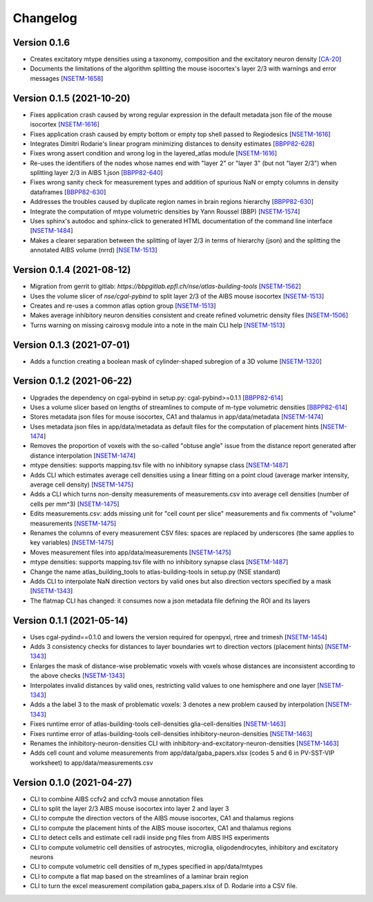 Changelog
=========


Version 0.1.6
-------------
- Creates excitatory mtype densities using a taxonomy, composition and the excitatory neuron density [`CA-20`_]
- Documents the limitations of the algorithm splitting the mouse isocortex's layer 2/3 with warnings and error messages [`NSETM-1658`_]

Version 0.1.5 (2021-10-20)
--------------------------
- Fixes application crash caused by wrong regular expression in the default metadata json file of the mouse isocortex [`NSETM-1616`_]
- Fixes application crash caused by empty bottom or empty top shell passed to Regiodesics [`NSETM-1616`_]
- Integrates Dimitri Rodarie's linear program minimizing distances to density estimates [`BBPP82-628`_]
- Fixes wrong assert condition and wrong log in the layered_atlas module  [`NSETM-1616`_]
- Re-uses the identifiers of the nodes whose names end with "layer 2" or "layer 3" (but not "layer 2/3") when splitting layer 2/3 in AIBS 1.json [`BBPP82-640`_]
- Fixes wrong sanity check for measurement types and addition of spurious NaN or empty columns in density dataframes [`BBPP82-630`_]
- Addresses the troubles caused by duplicate region names in brain regions hierarchy [`BBPP82-630`_]
- Integrate the computation of mtype volumetric densities by Yann Roussel (BBP) [`NSETM-1574`_]
- Uses sphinx's autodoc and sphinx-click to generated HTML documentation of the command line interface [`NSETM-1484`_]
- Makes a clearer separation between the splitting of layer 2/3 in terms of hierarchy (json) and the splitting the annotated AIBS volume (nrrd) [`NSETM-1513`_]

Version 0.1.4 (2021-08-12)
--------------------------
- Migration from gerrit to gitlab: `https://bbpgitlab.epfl.ch/nse/atlas-building-tools` [`NSETM-1562`_]
- Uses the volume slicer of `nse/cgal-pybind` to split layer 2/3 of the AIBS mouse isocortex [`NSETM-1513`_]
- Creates and re-uses a common atlas option group [`NSETM-1513`_]
- Makes average inhibitory neuron densities consistent and create refined volumetric density files [`NSETM-1506`_]
- Turns warning on missing cairosvg module into a note in the main CLI help [`NSETM-1513`_]

Version 0.1.3 (2021-07-01)
--------------------------
- Adds a function creating a boolean mask of cylinder-shaped subregion of a 3D volume [`NSETM-1320`_]

Version 0.1.2 (2021-06-22)
--------------------------
- Upgrades the dependency on cgal-pybind in setup.py: cgal-pybind>=0.1.1 [`BBPP82-614`_]
- Uses a volume slicer based on lengths of streamlines to compute of m-type volumetric densities [`BBPP82-614`_]
- Stores metadata json files for mouse isocortex, CA1 and thalamus in app/data/metadata [`NSETM-1474`_]
- Uses metadata json files in app/data/metadata as default files for the computation of placement hints [`NSETM-1474`_]
- Removes the proportion of voxels with the so-called "obtuse angle" issue from the distance report generated after distance interpolation [`NSETM-1474`_]
- mtype densities: supports mapping.tsv file with no inhibitory synapse class [`NSETM-1487`_]
- Adds CLI which estimates average cell densities using a linear fitting on a point cloud (average marker intensity, average cell density) [`NSETM-1475`_]
- Adds a CLI which turns non-density measurements of measurements.csv into average cell densities (number of cells per mm^3) [`NSETM-1475`_]
- Edits measurements.csv: adds missing unit for "cell count per slice" measurements and fix comments of "volume" measurements [`NSETM-1475`_]
- Renames the columns of every measurement CSV files: spaces are replaced by underscores (the same applies to key variables) [`NSETM-1475`_]
- Moves measurement files into app/data/measurements [`NSETM-1475`_]
- mtype densities: supports mapping.tsv file with no inhibitory synapse class [`NSETM-1487`_]
- Change the name atlas_building_tools to atlas-building-tools in setup.py (NSE standard)
- Adds CLI to interpolate NaN direction vectors by valid ones but also direction vectors specified by a mask [`NSETM-1343`_]
- The flatmap CLI has changed: it consumes now a json metadata file defining the ROI and its layers

Version 0.1.1 (2021-05-14)
--------------------------
- Uses cgal-pydind==0.1.0 and lowers the version required for openpyxl, rtree and trimesh [`NSETM-1454`_]
- Adds 3 consistency checks for distances to layer boundaries wrt to direction vectors (placement hints) [`NSETM-1343`_]
- Enlarges the mask of distance-wise problematic voxels with voxels whose distances are inconsistent according to the above checks [`NSETM-1343`_]
- Interpolates invalid distances by valid ones, restricting valid values to one hemisphere and one layer [`NSETM-1343`_]
- Adds a the label 3 to the mask of problematic voxels: 3 denotes a new problem caused by interpolation [`NSETM-1343`_]
- Fixes runtime error of atlas-building-tools cell-densities glia-cell-densities [`NSETM-1463`_]
- Fixes runtime error of atlas-building-tools cell-densities inhibitory-neuron-densities [`NSETM-1463`_]
- Renames the inhibitory-neuron-densities CLI with inhibitory-and-excitatory-neuron-densities [`NSETM-1463`_]
- Adds cell count and volume measurements from app/data/gaba_papers.xlsx (codes 5 and 6 in PV-SST-VIP worksheet) to app/data/measurements.csv

Version 0.1.0 (2021-04-27)
--------------------------
- CLI to combine AIBS ccfv2 and ccfv3 mouse annotation files
- CLI to split the layer 2/3 AIBS mouse isocortex into layer 2 and layer 3
- CLI to compute the direction vectors of the AIBS mouse isocortex, CA1 and thalamus regions
- CLI to compute the placement hints of the AIBS mouse isocortex, CA1 and thalamus regions
- CLI to detect cells and estimate cell radii inside png files from AIBS IHS experiments
- CLI to compute volumetric cell densities of astrocytes, microglia, oligodendrocytes, inhibitory and excitatory neurons
- CLI to compute volumetric cell densities of m_types specified in app/data/mtypes
- CLI to compute a flat map based on the streamlines of a laminar brain region
- CLI to turn the excel measurement compilation gaba_papers.xlsx of D. Rodarie into a CSV file.

.. _`CA-20`: https://bbpteam.epfl.ch/project/issues/browse/CA-20
.. _`NSETM-1658`: https://bbpteam.epfl.ch/project/issues/browse/NSETM-1658
.. _`BBPP82-628`: https://bbpteam.epfl.ch/project/issues/browse/BBPP82-628
.. _`NSETM-1616`: https://bbpteam.epfl.ch/project/issues/browse/NSETM-1616
.. _`BBPP82-640`: https://bbpteam.epfl.ch/project/issues/browse/BBPP82-640
.. _`NSETM-1574`: https://bbpteam.epfl.ch/project/issues/browse/NSETM-1574
.. _`BBPP82-630`: https://bbpteam.epfl.ch/project/issues/browse/BBPP82-630
.. _`NSETM-1484`: https://bbpteam.epfl.ch/project/issues/browse/NSETM-1484
.. _`NSETM-1562`: https://bbpteam.epfl.ch/project/issues/browse/NSETM-1562
.. _`NSETM-1513`: https://bbpteam.epfl.ch/project/issues/browse/NSETM-1513
.. _`NSETM-1506`: https://bbpteam.epfl.ch/project/issues/browse/NSETM-1506
.. _`NSETM-1320`: https://bbpteam.epfl.ch/project/issues/browse/NSETM-1320
.. _`BBPP82-614`: https://bbpteam.epfl.ch/project/issues/browse/BBPP82-614
.. _`NSETM-1487`: https://bbpteam.epfl.ch/project/issues/browse/NSETM-1487
.. _`NSETM-1475`: https://bbpteam.epfl.ch/project/issues/browse/NSETM-1475
.. _`NSETM-1474`: https://bbpteam.epfl.ch/project/issues/browse/NSETM-1474
.. _`NSETM-1454`: https://bbpteam.epfl.ch/project/issues/browse/NSETM-1354
.. _`NSETM-1343`: https://bbpteam.epfl.ch/project/issues/browse/NSETM-1343
.. _`NSETM-1463`: https://bbpteam.epfl.ch/project/issues/browse/NSETM-1463

